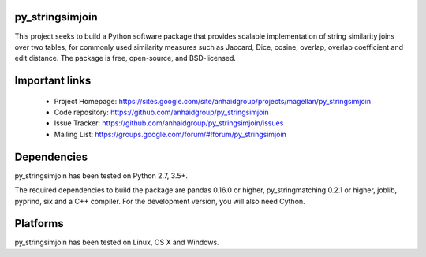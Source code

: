 py_stringsimjoin
================

This project seeks to build a Python software package that provides scalable implementation of string similarity joins over two tables, for commonly used similarity measures such as Jaccard, Dice, cosine, overlap, overlap coefficient and edit distance. The package is free, open-source, and BSD-licensed.

Important links
===============

 * Project Homepage: https://sites.google.com/site/anhaidgroup/projects/magellan/py_stringsimjoin
 * Code repository: https://github.com/anhaidgroup/py_stringsimjoin
 * Issue Tracker: https://github.com/anhaidgroup/py_stringsimjoin/issues
 * Mailing List: https://groups.google.com/forum/#!forum/py_stringsimjoin

Dependencies
============

py_stringsimjoin has been tested on Python 2.7, 3.5+.

The required dependencies to build the package are pandas 0.16.0 or higher, py_stringmatching 0.2.1 or higher,
joblib, pyprind, six and a C++ compiler. For the development version, you will also need Cython.

Platforms
=========

py_stringsimjoin has been tested on Linux, OS X and Windows.
